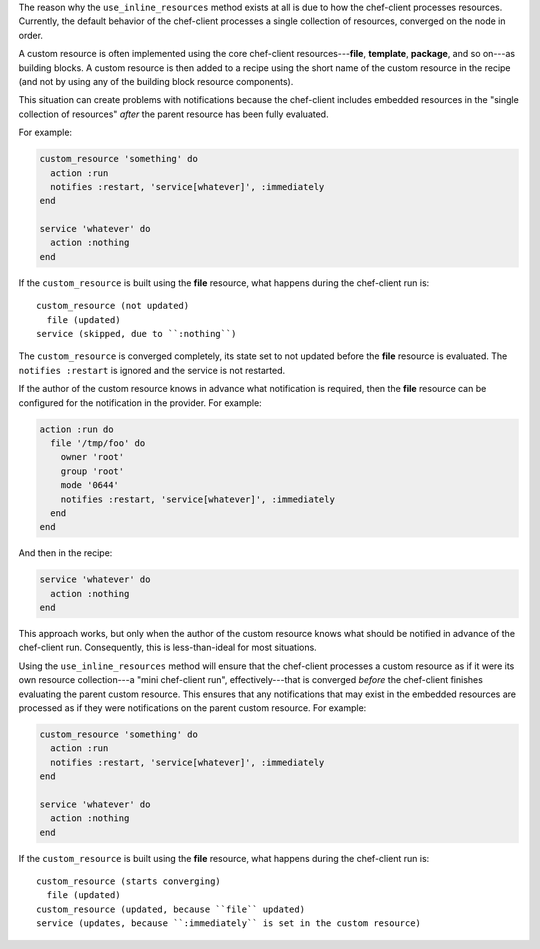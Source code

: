 .. The contents of this file may be included in multiple topics (using the includes directive).
.. The contents of this file should be modified in a way that preserves its ability to appear in multiple topics.


The reason why the ``use_inline_resources`` method exists at all is due to how the chef-client processes resources. Currently, the default behavior of the chef-client processes a single collection of resources, converged on the node in order.

A custom resource is often implemented using the core chef-client resources---**file**, **template**, **package**, and so on---as building blocks. A custom resource is then added to a recipe using the short name of the custom resource in the recipe (and not by using any of the building block resource components). 

This situation can create problems with notifications because the chef-client includes embedded resources in the "single collection of resources" *after* the parent resource has been fully evaluated.

For example:

.. code-block:: ruby

   custom_resource 'something' do
     action :run
     notifies :restart, 'service[whatever]', :immediately
   end
   
   service 'whatever' do
     action :nothing
   end

If the ``custom_resource`` is built using the **file** resource, what happens during the chef-client run is::

   custom_resource (not updated)
     file (updated)
   service (skipped, due to ``:nothing``)

The ``custom_resource`` is converged completely, its state set to not updated before the **file** resource is evaluated. The ``notifies :restart`` is ignored and the service is not restarted. 

If the author of the custom resource knows in advance what notification is required, then the **file** resource can be configured for the notification in the provider. For example:

.. code-block:: ruby

   action :run do
     file '/tmp/foo' do
       owner 'root'
       group 'root'
       mode '0644'
       notifies :restart, 'service[whatever]', :immediately
     end
   end

And then in the recipe:

.. code-block:: ruby

   service 'whatever' do
     action :nothing
   end

This approach works, but only when the author of the custom resource knows what should be notified in advance of the chef-client run. Consequently, this is less-than-ideal for most situations.

Using the ``use_inline_resources`` method will ensure that the chef-client processes a custom resource as if it were its own resource collection---a "mini chef-client run", effectively---that is converged *before* the chef-client finishes evaluating the parent custom resource. This ensures that any notifications that may exist in the embedded resources are processed as if they were notifications on the parent custom resource. For example:

.. code-block:: ruby

   custom_resource 'something' do
     action :run
     notifies :restart, 'service[whatever]', :immediately
   end
   
   service 'whatever' do
     action :nothing
   end

If the ``custom_resource`` is built using the **file** resource, what happens during the chef-client run is::

   custom_resource (starts converging)
     file (updated)
   custom_resource (updated, because ``file`` updated)
   service (updates, because ``:immediately`` is set in the custom resource)
